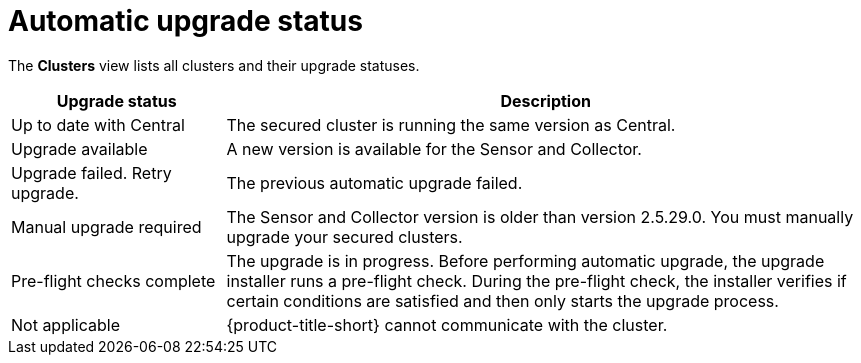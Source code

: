 // Module included in the following assemblies:
//
// * configuration/configure-automatic-upgrades.adoc
:_mod-docs-content-type: CONCEPT
[id="automatic-upgrade-status_{context}"]
= Automatic upgrade status

The *Clusters* view lists all clusters and their upgrade statuses.

[cols="1,3"]
|===
|Upgrade status |Description

|Up to date with Central
|The secured cluster is running the same version as Central.

|Upgrade available
|A new version is available for the Sensor and Collector.

|Upgrade failed. Retry upgrade.
|The previous automatic upgrade failed.
//TODO: Add link to automatic upgrade failure module

|Manual upgrade required
|The Sensor and Collector version is older than version 2.5.29.0. You must manually upgrade your secured clusters.
//TODO: Add link to the upgrade topic.

|Pre-flight checks complete
|The upgrade is in progress. Before performing automatic upgrade, the upgrade installer runs a pre-flight check. During the pre-flight check, the installer verifies if certain conditions are satisfied and then only starts the upgrade process.

|Not applicable
|{product-title-short} cannot communicate with the cluster.

|===
